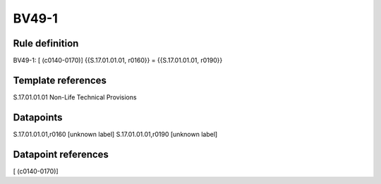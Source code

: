 ======
BV49-1
======

Rule definition
---------------

BV49-1: [ (c0140-0170)] {{S.17.01.01.01, r0160}} = {{S.17.01.01.01, r0190}}


Template references
-------------------

S.17.01.01.01 Non-Life Technical Provisions


Datapoints
----------

S.17.01.01.01,r0160 [unknown label]
S.17.01.01.01,r0190 [unknown label]


Datapoint references
--------------------

[ (c0140-0170)]
